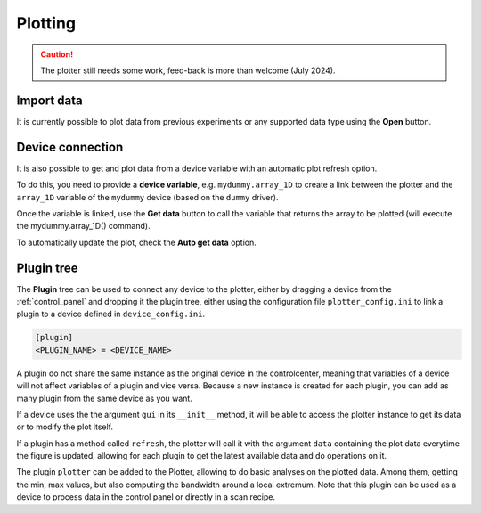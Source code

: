.. _plotting:

Plotting
========

.. image:: plotting.png

.. caution::

    The plotter still needs some work, feed-back is more than welcome (July 2024).

Import data
-----------

It is currently possible to plot data from previous experiments or any supported data type using the **Open** button.

Device connection
-----------------

It is also possible to get and plot data from a device variable with an automatic plot refresh option.

To do this, you need to provide a **device variable**, e.g. ``mydummy.array_1D`` to create a link between the plotter and the ``array_1D`` variable of the ``mydummy`` device (based on the ``dummy`` driver).

Once the variable is linked, use the **Get data** button to call the variable that returns the array to be plotted (will execute the mydummy.array_1D() command).

To automatically update the plot, check the **Auto get data** option.

Plugin tree
-----------

The **Plugin** tree can be used to connect any device to the plotter, either by dragging a device from the :ref:`control_panel` and dropping it the plugin tree, either using the configuration file ``plotter_config.ini`` to link a plugin to a device defined in ``device_config.ini``.

.. code-block:: none

	[plugin]
	<PLUGIN_NAME> = <DEVICE_NAME>

A plugin do not share the same instance as the original device in the controlcenter, meaning that variables of a device will not affect variables of a plugin and vice versa.
Because a new instance is created for each plugin, you can add as many plugin from the same device as you want.

If a device uses the the argument ``gui`` in its ``__init__`` method, it will be able to access the plotter instance to get its data or to modify the plot itself.

If a plugin has a method called ``refresh``, the plotter will call it with the argument ``data`` containing the plot data everytime the figure is updated, allowing for each plugin to get the latest available data and do operations on it.

The plugin ``plotter`` can be added to the Plotter, allowing to do basic analyses on the plotted data.
Among them, getting the min, max values, but also computing the bandwidth around a local extremum.
Note that this plugin can be used as a device to process data in the control panel or directly in a scan recipe.
